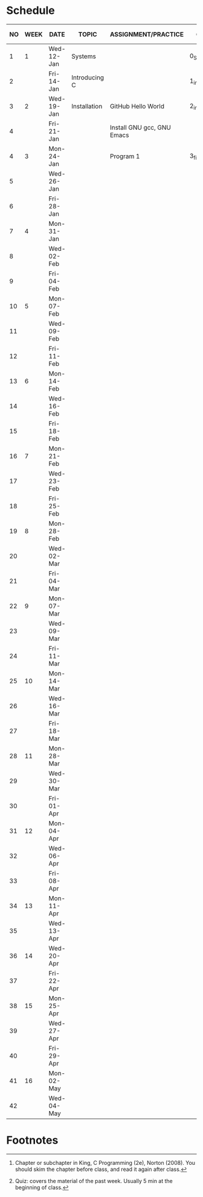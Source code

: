 #+options: toc:nil
* Schedule
   | NO | WEEK | DATE       | TOPIC         | ASSIGNMENT/PRACTICE        | GitHub          | KING CHAPTER[fn:2] | TEST[fn:1] |
   |----+------+------------+---------------+----------------------------+-----------------+--------------------+------------|
   |  1 |    1 | Wed-12-Jan | Systems       |                            | 0_Systems       |                    |            |
   |  2 |      | Fri-14-Jan | Introducing C |                            | 1_introduction  | 1 Introducing C    | Quiz 1     |
   |----+------+------------+---------------+----------------------------+-----------------+--------------------+------------|
   |  3 |    2 | Wed-19-Jan | Installation  | GitHub Hello World         | 2_installation  |                    |            |
   |  4 |      | Fri-21-Jan |               | Install GNU gcc, GNU Emacs |                 |                    | Quiz 2     |
   |----+------+------------+---------------+----------------------------+-----------------+--------------------+------------|
   |  4 |    3 | Mon-24-Jan |               | Program  1                 | 3_first_program | 2 C Fundamentals   |            |
   |  5 |      | Wed-26-Jan |               |                            |                 |                    |            |
   |  6 |      | Fri-28-Jan |               |                            |                 |                    |            |
   |----+------+------------+---------------+----------------------------+-----------------+--------------------+------------|
   |  7 |    4 | Mon-31-Jan |               |                            |                 |                    |            |
   |  8 |      | Wed-02-Feb |               |                            |                 |                    |            |
   |  9 |      | Fri-04-Feb |               |                            |                 |                    |            |
   |----+------+------------+---------------+----------------------------+-----------------+--------------------+------------|
   | 10 |    5 | Mon-07-Feb |               |                            |                 |                    |            |
   | 11 |      | Wed-09-Feb |               |                            |                 |                    |            |
   | 12 |      | Fri-11-Feb |               |                            |                 |                    |            |
   |----+------+------------+---------------+----------------------------+-----------------+--------------------+------------|
   | 13 |    6 | Mon-14-Feb |               |                            |                 |                    |            |
   | 14 |      | Wed-16-Feb |               |                            |                 |                    |            |
   | 15 |      | Fri-18-Feb |               |                            |                 |                    |            |
   |----+------+------------+---------------+----------------------------+-----------------+--------------------+------------|
   | 16 |    7 | Mon-21-Feb |               |                            |                 |                    |            |
   | 17 |      | Wed-23-Feb |               |                            |                 |                    |            |
   | 18 |      | Fri-25-Feb |               |                            |                 |                    |            |
   |----+------+------------+---------------+----------------------------+-----------------+--------------------+------------|
   | 19 |    8 | Mon-28-Feb |               |                            |                 |                    |            |
   | 20 |      | Wed-02-Mar |               |                            |                 |                    |            |
   | 21 |      | Fri-04-Mar |               |                            |                 |                    |            |
   |----+------+------------+---------------+----------------------------+-----------------+--------------------+------------|
   | 22 |    9 | Mon-07-Mar |               |                            |                 |                    |            |
   | 23 |      | Wed-09-Mar |               |                            |                 |                    |            |
   | 24 |      | Fri-11-Mar |               |                            |                 |                    |            |
   |----+------+------------+---------------+----------------------------+-----------------+--------------------+------------|
   | 25 |   10 | Mon-14-Mar |               |                            |                 |                    |            |
   | 26 |      | Wed-16-Mar |               |                            |                 |                    |            |
   | 27 |      | Fri-18-Mar |               |                            |                 |                    |            |
   |----+------+------------+---------------+----------------------------+-----------------+--------------------+------------|
   | 28 |   11 | Mon-28-Mar |               |                            |                 |                    |            |
   | 29 |      | Wed-30-Mar |               |                            |                 |                    |            |
   | 30 |      | Fri-01-Apr |               |                            |                 |                    |            |
   |----+------+------------+---------------+----------------------------+-----------------+--------------------+------------|
   | 31 |   12 | Mon-04-Apr |               |                            |                 |                    |            |
   | 32 |      | Wed-06-Apr |               |                            |                 |                    |            |
   | 33 |      | Fri-08-Apr |               |                            |                 |                    |            |
   |----+------+------------+---------------+----------------------------+-----------------+--------------------+------------|
   | 34 |   13 | Mon-11-Apr |               |                            |                 |                    |            |
   | 35 |      | Wed-13-Apr |               |                            |                 |                    |            |
   |----+------+------------+---------------+----------------------------+-----------------+--------------------+------------|
   | 36 |   14 | Wed-20-Apr |               |                            |                 |                    |            |
   | 37 |      | Fri-22-Apr |               |                            |                 |                    |            |
   |----+------+------------+---------------+----------------------------+-----------------+--------------------+------------|
   | 38 |   15 | Mon-25-Apr |               |                            |                 |                    |            |
   | 39 |      | Wed-27-Apr |               |                            |                 |                    |            |
   | 40 |      | Fri-29-Apr |               |                            |                 |                    |            |
   |----+------+------------+---------------+----------------------------+-----------------+--------------------+------------|
   | 41 |   16 | Mon-02-May |               |                            |                 |                    |            |
   | 42 |      | Wed-04-May |               |                            |                 |                    |            |
   |----+------+------------+---------------+----------------------------+-----------------+--------------------+------------|

* Footnotes

[fn:2]Chapter or subchapter in King, C Programming (2e), Norton
(2008). You should skim the chapter before class, and read it again
after class. 

[fn:1]Quiz: covers the material of the past week. Usually 5 min at the
beginning of class.
